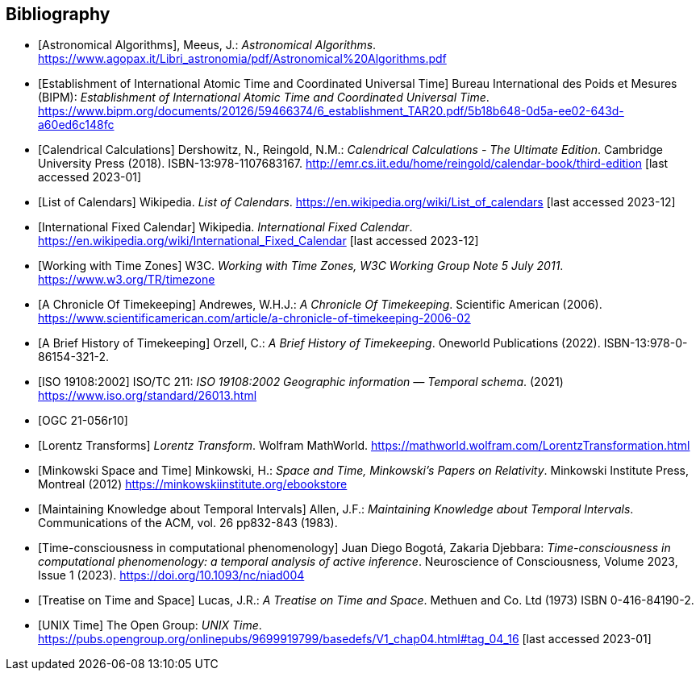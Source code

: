 
[appendix,obligation="informative"]
[[annex-bibliography]]
[bibliography]
== Bibliography

* [[[astro_algo,Astronomical Algorithms]]], Meeus, J.: _Astronomical Algorithms_. https://www.agopax.it/Libri_astronomia/pdf/Astronomical%20Algorithms.pdf

* [[[bipm_define,Establishment of International Atomic Time and Coordinated Universal Time]]]
Bureau International des Poids et Mesures (BIPM):
_Establishment of International Atomic Time and Coordinated Universal Time_.
https://www.bipm.org/documents/20126/59466374/6_establishment_TAR20.pdf/5b18b648-0d5a-ee02-643d-a60ed6c148fc

* [[[calendrical,Calendrical Calculations]]]
Dershowitz, N., Reingold, N.M.:
_Calendrical Calculations - The Ultimate Edition_.
Cambridge University Press (2018).
ISBN-13:978-1107683167.
http://emr.cs.iit.edu/home/reingold/calendar-book/third-edition [last accessed 2023-01]

* [[[calendarlist,List of Calendars]]]
Wikipedia.
_List of Calendars_. https://en.wikipedia.org/wiki/List_of_calendars [last accessed 2023-12]

* [[[ifc,International Fixed Calendar]]]
Wikipedia.
_International Fixed Calendar_. https://en.wikipedia.org/wiki/International_Fixed_Calendar [last accessed 2023-12]

* [[[timezones,Working with Time Zones]]]
W3C.
_Working with Time Zones, W3C Working Group Note 5 July 2011_. https://www.w3.org/TR/timezone 

* [[[scientificamerican,A Chronicle Of Timekeeping]]] Andrewes, W.H.J.: _A Chronicle Of Timekeeping_. Scientific American (2006). https://www.scientificamerican.com/article/a-chronicle-of-timekeeping-2006-02

* [[[history_timekeeping,A Brief History of Timekeeping]]]
Orzell, C.:
_A Brief History of Timekeeping_.
Oneworld Publications (2022).
ISBN-13:978-0-86154-321-2.

* [[[iso19108,ISO 19108:2002]]] ISO/TC 211: _ISO 19108:2002 Geographic information — Temporal schema_. (2021) https://www.iso.org/standard/26013.html

* [[[OGCgeopose,OGC 21-056r10]]]

* [[[lorentz_transform,Lorentz Transforms]]]
_Lorentz Transform_.
Wolfram MathWorld.
https://mathworld.wolfram.com/LorentzTransformation.html[https://mathworld.wolfram.com/LorentzTransformation.html]

* [[[minkowski,Minkowski Space and Time]]] Minkowski, H.:
_Space and Time, Minkowski's Papers on Relativity_.
Minkowski Institute Press, Montreal (2012)
https://minkowskiinstitute.org/ebookstore/book1/[https://minkowskiinstitute.org/ebookstore]

* [[[temporal_knowledge,Maintaining Knowledge about Temporal Intervals]]]
Allen, J.F.:
_Maintaining Knowledge about Temporal Intervals_.
Communications of the ACM, vol. 26 pp832-843 (1983).

* [[[agent_time,Time-consciousness in computational phenomenology]]]
Juan Diego Bogotá, Zakaria Djebbara: 
_Time-consciousness in computational phenomenology: a temporal analysis of active inference_.
Neuroscience of Consciousness, Volume 2023, Issue 1 (2023).  
https://doi.org/10.1093/nc/niad004

* [[[treatise,Treatise on Time and Space]]]
Lucas, J.R.:
_A Treatise on Time and Space_.
Methuen and Co. Ltd (1973)
ISBN 0-416-84190-2.

* [[[unix_time,UNIX Time]]]
The Open Group:
_UNIX Time_.
https://pubs.opengroup.org/onlinepubs/9699919799/basedefs/V1_chap04.html#tag_04_16 [last accessed 2023-01]
